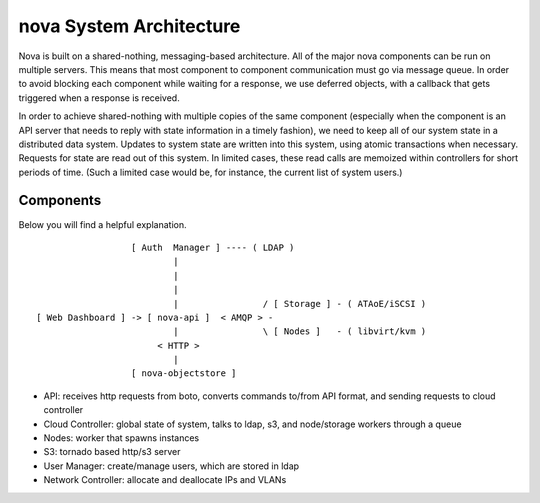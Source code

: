..
      Copyright 2010 United States Government as represented by the
      Administrator of the National Aeronautics and Space Administration.
      All Rights Reserved.

      Licensed under the Apache License, Version 2.0 (the "License"); you may
      not use this file except in compliance with the License. You may obtain
      a copy of the License at

          http://www.apache.org/licenses/LICENSE-2.0

      Unless required by applicable law or agreed to in writing, software
      distributed under the License is distributed on an "AS IS" BASIS, WITHOUT
      WARRANTIES OR CONDITIONS OF ANY KIND, either express or implied. See the
      License for the specific language governing permissions and limitations
      under the License.

nova System Architecture
========================

Nova is built on a shared-nothing, messaging-based architecture. All of the major nova components can be run on multiple servers. This means that most component to component communication must go via message queue. In order to avoid blocking each component while waiting for a response, we use deferred objects, with a callback that gets triggered when a response is received.

In order to achieve shared-nothing with multiple copies of the same component (especially when the component is an API server that needs to reply with state information in a timely fashion), we need to keep all of our system state in a distributed data system. Updates to system state are written into this system, using atomic transactions when necessary. Requests for state are read out of this system. In limited cases, these read calls are memoized within controllers for short periods of time. (Such a limited case would be, for instance, the current list of system users.)


Components
----------

Below you will find a helpful explanation.

::

                    [ Auth  Manager ] ---- ( LDAP )
                            |
                            |
                            |
                            |                / [ Storage ] - ( ATAoE/iSCSI )
  [ Web Dashboard ] -> [ nova-api ]  < AMQP > -
                            |                \ [ Nodes ]   - ( libvirt/kvm )
                         < HTTP >
                            |
                    [ nova-objectstore ]


* API: receives http requests from boto, converts commands to/from API format, and sending requests to cloud controller
* Cloud Controller: global state of system, talks to ldap, s3, and node/storage workers through a queue
* Nodes: worker that spawns instances
* S3: tornado based http/s3 server
* User Manager: create/manage users, which are stored in ldap
* Network Controller: allocate and deallocate IPs and VLANs
